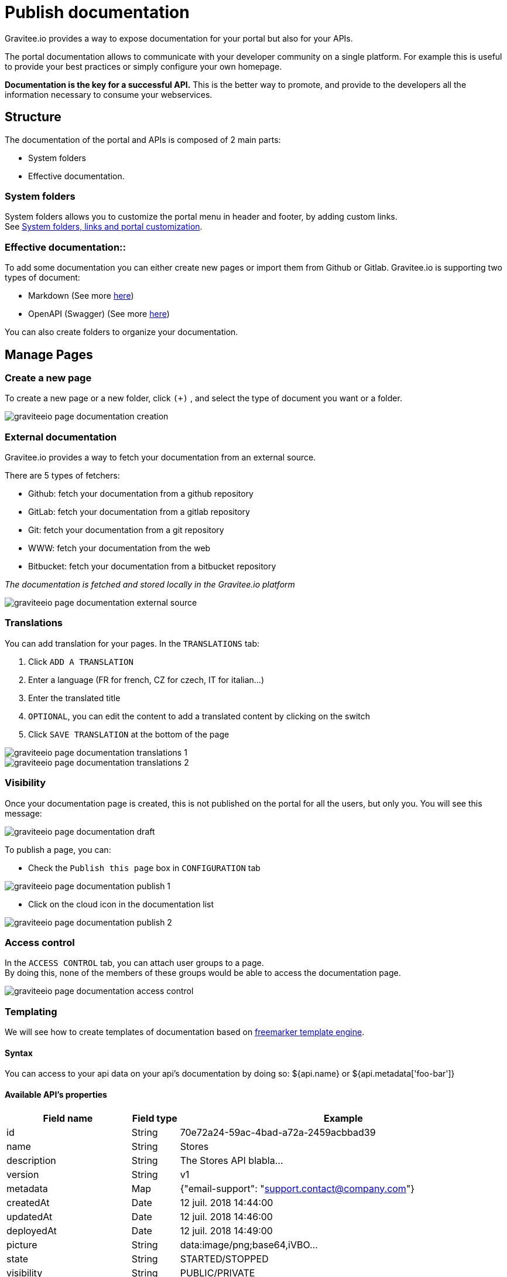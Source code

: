= Publish documentation
:page-sidebar: apim_3_x_sidebar
:page-permalink: apim/3.x/apim_publisherguide_publish_documentation.html
:page-folder: apim/user-guide/publisher
:page-layout: apim3x

Gravitee.io provides a way to expose documentation for your portal but also for your APIs.

The portal documentation allows to communicate with your developer community on a single platform. For example this is useful to provide your best practices or simply configure your own homepage.

*Documentation is the key for a successful API.* This is the better way to promote, and provide to the developers all the information necessary to consume your webservices.

== Structure
The documentation of the portal and APIs is composed of 2 main parts:

* System folders
* Effective documentation.

=== System folders
System folders allows you to customize the portal menu in header and footer, by adding custom links. +
See link:/apim/3.x/apim_publisherguide_publish_documentation_system_folders.html[System folders, links and portal customization].

=== Effective documentation::
To add some documentation you can either create new pages or import them from Github or Gitlab.
Gravitee.io is supporting two types of document:

* Markdown (See more link:/apim/3.x/apim_publisherguide_publish_documentation_markdown.html[here])
* OpenAPI (Swagger) (See more link:/apim/3.x/apim_publisherguide_publish_documentation_openapi.html[here])

You can also create folders to organize your documentation.

== Manage Pages

=== Create a new page
To create a new page or a new folder, click `(+)` , and select the type of document you want or a folder.

image::apim/3.x/api-publisher-guide/documentation/graviteeio-page-documentation-creation.png[]

=== External documentation

Gravitee.io provides a way to fetch your documentation from an external source.

There are 5 types of fetchers:

* Github: fetch your documentation from a github repository
* GitLab: fetch your documentation from a gitlab repository
* Git: fetch your documentation from a git repository
* WWW: fetch your documentation from the web
* Bitbucket: fetch your documentation from a bitbucket repository

__The documentation is fetched and stored locally in the Gravitee.io platform__

image::apim/3.x/api-publisher-guide/documentation/graviteeio-page-documentation-external-source.png[]

=== Translations

You can add translation for your pages. In the `TRANSLATIONS` tab:

. Click `ADD A TRANSLATION`
. Enter a language (FR for french, CZ for czech, IT for italian...)
. Enter the translated title
. `OPTIONAL`, you can edit the content to add a translated content by clicking on the switch
. Click `SAVE TRANSLATION` at the bottom of the page

image::apim/3.x/api-publisher-guide/documentation/graviteeio-page-documentation-translations-1.png[]

image::apim/3.x/api-publisher-guide/documentation/graviteeio-page-documentation-translations-2.png[]

=== Visibility

Once your documentation page is created, this is not published on the portal for all the users, but only you. You will see this message:

image::apim/3.x/api-publisher-guide/documentation/graviteeio-page-documentation-draft.png[]

To publish a page, you can:

* Check the `Publish this page` box in `CONFIGURATION` tab

image::apim/3.x/api-publisher-guide/documentation/graviteeio-page-documentation-publish-1.png[]

* Click on the cloud icon in the documentation list

image::apim/3.x/api-publisher-guide/documentation/graviteeio-page-documentation-publish-2.png[]

=== Access control
In the `ACCESS CONTROL` tab, you can attach user groups to a page. +
By doing this, none of the members of these groups would be able to access the documentation page.

image::apim/3.x/api-publisher-guide/documentation/graviteeio-page-documentation-access-control.png[]

=== Templating

We will see how to create templates of documentation based on https://freemarker.apache.org[freemarker template engine, window=\"_blank\"].

==== Syntax

You can access to your api data on your api's documentation by doing so: ${api.name} or ${api.metadata['foo-bar']}

==== Available API's properties

[width="100%",cols="20%,10%,70%",frame="topbot",options="header"]
|======================
|Field name                 |Field type |Example
|id                         |String     |70e72a24-59ac-4bad-a72a-2459acbbad39
|name                       |String     |Stores
|description                |String     |The Stores API blabla...
|version                    |String     |v1
|metadata                   |Map        |{"email-support": "support.contact@company.com"}
|createdAt                  |Date       |12 juil. 2018 14:44:00
|updatedAt                  |Date       |12 juil. 2018 14:46:00
|deployedAt                 |Date       |12 juil. 2018 14:49:00
|picture                    |String     |data:image/png;base64,iVBO...
|state                      |String     |STARTED/STOPPED
|visibility                 |String     |PUBLIC/PRIVATE
|tags                       |Array      |["internal", "sales"]
|proxy.contextPath          |String     |/stores
|primaryOwner.displayName   |String     |Firstname Lastname
|primaryOwner.email         |String     |firstname.lastname@company.com
|======================


==== Concrete example

Here an example of a possible template for your API documentation.

[source,markdown]
----
<#if api.picture??>
<img src="${api.picture}" style="float: right;max-width: 60px;"/>
</#if>

# Welcome to the API ${api.name}(${api.version})!

The API is <span style="text-transform: lowercase;color: <#if api.state=='STARTED'>green<#else>red</#if>">${api.state}</span>.

This API has been created on ${api.createdAt?datetime} and updated on ${api.updatedAt?datetime}.

<#if api.deployedAt??>
This API has been deployed on ${api.deployedAt?datetime}.
<#else>
This API has not yet been deployed.
</#if>

<#if api.visibility=='PUBLIC'>
This API is publicly exposed.
<#else>
This API is not publicly exposed.
</#if>

<#if api.tags?has_content>
Sharding tags: ${api.tags?join(", ")}
</#if>

## Description

${api.description}

## How to access

The API can be accessed through https://api.company.com${api.proxy.contextPath}:

curl https://api.company.com${api.proxy.contextPath}

## Rating

You can rate and put a comment for this API <a href='/#!/apis/${api.id}/ratings'>here</a>.

## Contact

The support contact is <a href="mailto:${api.metadata['email-support']}">${api.metadata['email-support']}</a>.

The API owner is <#if api.primaryOwner.email??><a href="mailto:${api.primaryOwner.email}">${api.primaryOwner.displayName}</a><#else>${api.primaryOwner.displayName}</#if>.
----

Let's see the result for an API `stores`:

image::apim/3.x/api-publisher-guide/documentation/graviteeio-page-documentation-template.png[]
